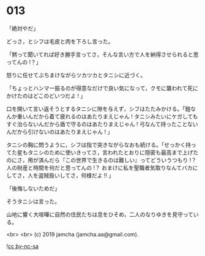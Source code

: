 #+OPTIONS: toc:nil
#+OPTIONS: -:nil
#+OPTIONS: ^:{}
 
* 013

  「絶対やだ」

  どっさ，とシフは毛皮と肉を下ろし言った。

  「黙って聞いてれば好き勝手言ってさ，そんな言い方で人を納得させられると思ってんの !？」

  怒りに任せてぶちまけながらツカツカとタニシに近づく。

  「ちょっとハンマー振るのが得意なだけで良い気になって，クモに襲われて死にかけたのはどこのどいつだよ ! 」

  口を開いて言い返そうとするタニシに隙を与えず，シフはたたみかける。「鎧なんか重いんだから着て疲れるのはあたりまえじゃん ! タニシみたいにケガしてもすぐ治らないんだから盾で守るのはあたりまえじゃん ! 弓なんて持ったことないんだから引けないのはあたりまえじゃん ! 」

  タニシの胸に問うように，シフは指で突きながらなおも続ける。「せっかく持ってた星もタニシのために使いきってさ，言われたとおりに隠密も最高まで上げたのにさ，用が済んだら『この世界で生きるのは難しい』ってどういうつもり !？ 人の財産と時間を何だと思ってんの !？ おまけに私を聖職者気取りなんてバカにしてさ，人を盗賊扱いしてさ，何様だよ !! 」

  「後悔しないためだ」

  そうタニシは言った。

  山地に響く大喧嘩に自然の住民たちは息をひそめ，二人のなりゆきを見守っている。

  <br>
  <br>
  (c) 2019 jamcha (jamcha.aa@gmail.com).

  ![[https://i.creativecommons.org/l/by-nc-sa/4.0/88x31.png][cc by-nc-sa]]
